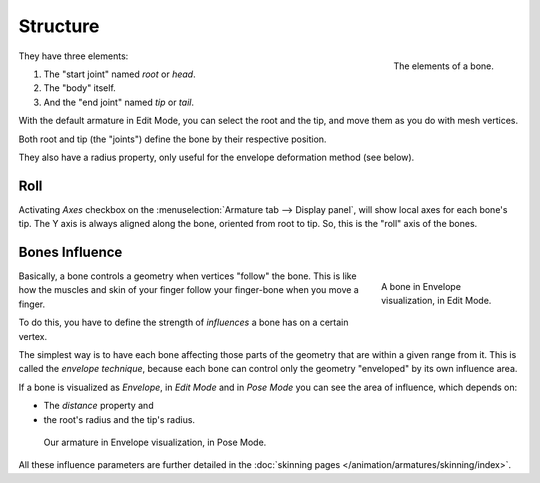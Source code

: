 
*********
Structure
*********

.. figure:: /images/rigging_armatures_bones_structure_bones-elements.png
   :align: right

   The elements of a bone.

They have three elements:

#. The "start joint" named *root* or *head*.
#. The "body" itself.
#. And the "end joint" named *tip* or *tail*.

With the default armature in Edit Mode,
you can select the root and the tip, and move them as you do with mesh vertices.

Both root and tip (the "joints") define the bone by their respective position.

They also have a radius property, only useful for the envelope deformation method (see below).


Roll
====

Activating *Axes* checkbox on the :menuselection:`Armature tab --> Display panel`,
will show local axes for each bone's tip. The Y axis is always aligned along the bone,
oriented from root to tip. So, this is the "roll" axis of the bones.

.. short about envelope (move deform or to skinning) then link


.. _armature-bone-influence:

Bones Influence
===============

.. figure:: /images/rigging_armatures_bones_structure_envelope-edit-mode.png
   :figwidth: 180px
   :align: right

   A bone in Envelope visualization, in Edit Mode.

Basically, a bone controls a geometry when vertices "follow" the bone. This is like how
the muscles and skin of your finger follow your finger-bone when you move a finger.

To do this, you have to define the strength of *influences* a bone has on a certain vertex.

The simplest way is to have each bone affecting those parts of the geometry that are within
a given range from it. This is called the *envelope technique*,
because each bone can control only the geometry "enveloped" by its own influence area.

If a bone is visualized as *Envelope*, in *Edit Mode* and in *Pose Mode*
you can see the area of influence, which depends on:

- The *distance* property and
- the root's radius and the tip's radius.

.. figure:: /images/rigging_armatures_bones_structure_envelope-pose-mode.png
   :width: 300px

   Our armature in Envelope visualization, in Pose Mode.


All these influence parameters are further detailed
in the :doc:`skinning pages </animation/armatures/skinning/index>`.
